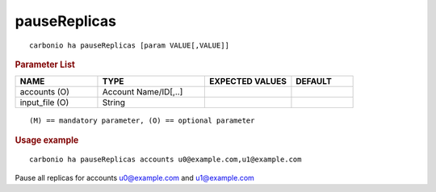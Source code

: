 .. SPDX-FileCopyrightText: 2022 Zextras <https://www.zextras.com/>
..
.. SPDX-License-Identifier: CC-BY-NC-SA-4.0

.. _carbonio_ha_pauseReplicas:

**************************
pauseReplicas
**************************

::

   carbonio ha pauseReplicas [param VALUE[,VALUE]]


.. rubric:: Parameter List

.. list-table::
   :widths: 20 26 21 15
   :header-rows: 1

   * - NAME
     - TYPE
     - EXPECTED VALUES
     - DEFAULT
   * - accounts (O)
     - Account Name/ID[,..]
     - 
     - 
   * - input_file (O)
     - String
     - 
     - 

::

   (M) == mandatory parameter, (O) == optional parameter



.. rubric:: Usage example


::

   carbonio ha pauseReplicas accounts u0@example.com,u1@example.com



Pause all replicas for accounts u0@example.com and u1@example.com
